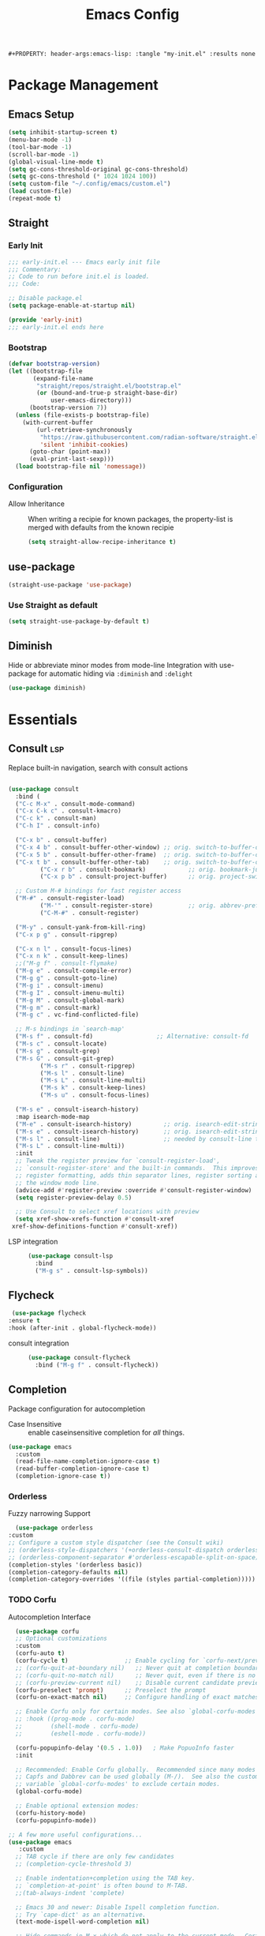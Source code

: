 #+TITLE: Emacs Config
: #+PROPERTY: header-args:emacs-lisp: :tangle "my-init.el" :results none


* Package Management
:PROPERTIES:
:header-args:emacs-lisp: :tangle "init.el" :results none
:END:
** Emacs Setup
 
 #+begin_src emacs-lisp
 (setq inhibit-startup-screen t)
 (menu-bar-mode -1)
 (tool-bar-mode -1)
 (scroll-bar-mode -1)
 (global-visual-line-mode t)
 (setq gc-cons-threshold-original gc-cons-threshold)
 (setq gc-cons-threshold (* 1024 1024 100))
 (setq custom-file "~/.config/emacs/custom.el")
 (load custom-file)
 (repeat-mode t)
 #+end_src
** Straight
*** Early Init
#+begin_src emacs-lisp :tangle early-init.el
  ;;; early-init.el --- Emacs early init file
  ;;; Commentary:
  ;; Code to run before init.el is loaded.
  ;;; Code:

  ;; Disable package.el
  (setq package-enable-at-startup nil)

  (provide 'early-init)
  ;;; early-init.el ends here
#+end_src
*** Bootstrap
#+begin_src emacs-lisp
(defvar bootstrap-version)
(let ((bootstrap-file
       (expand-file-name
        "straight/repos/straight.el/bootstrap.el"
        (or (bound-and-true-p straight-base-dir)
            user-emacs-directory)))
      (bootstrap-version 7))
  (unless (file-exists-p bootstrap-file)
    (with-current-buffer
        (url-retrieve-synchronously
         "https://raw.githubusercontent.com/radian-software/straight.el/develop/install.el"
         'silent 'inhibit-cookies)
      (goto-char (point-max))
      (eval-print-last-sexp)))
  (load bootstrap-file nil 'nomessage))
#+end_src
*** Configuration
- Allow Inheritance ::
  When writing a recipie for known packages, the property-list is merged with defaults from the known recipie
  #+begin_src emacs-lisp
    (setq straight-allow-recipe-inheritance t)
  #+end_src
** use-package
#+begin_src emacs-lisp
  (straight-use-package 'use-package)
#+end_src
*** Use Straight as default
#+begin_src emacs-lisp
  (setq straight-use-package-by-default t)
#+end_src
** Diminish
Hide or abbreviate minor modes from mode-line
Integration with use-package for automatic hiding via =:diminish= and =:delight=
#+begin_src emacs-lisp
  (use-package diminish)
#+end_src
* Essentials
:PROPERTIES:
:header-args:emacs-lisp: :tangle "init.el" :results none
:END:
** Consult :lsp:
Replace built-in navigation, search with consult actions
   #+begin_src emacs-lisp 

   (use-package consult
     :bind (
   	 ("C-c M-x" . consult-mode-command)
   	 ("C-x C-k c" . consult-kmacro)
   	 ("C-c k" . consult-man)
   	 ("C-h I" . consult-info)
   	 
   	 ("C-x b" . consult-buffer)
   	 ("C-x 4 b" . consult-buffer-other-window) ;; orig. switch-to-buffer-other-window
   	 ("C-x 5 b" . consult-buffer-other-frame)  ;; orig. switch-to-buffer-other-frame
   	 ("C-x t b" . consult-buffer-other-tab)    ;; orig. switch-to-buffer-other-tab
            ("C-x r b" . consult-bookmark)            ;; orig. bookmark-jump
            ("C-x p b" . consult-project-buffer)      ;; orig. project-switch-to-buffer

   	 ;; Custom M-# bindings for fast register access
   	 ("M-#" . consult-register-load)
            ("M-'" . consult-register-store)          ;; orig. abbrev-prefix-mark (unrelated)
            ("C-M-#" . consult-register)
    	 
   	 ("M-y" . consult-yank-from-kill-ring)
   	 ("C-x p g" . consult-ripgrep)
   	 
   	 ("C-x n l" . consult-focus-lines)
   	 ("C-x n k" . consult-keep-lines)
   	 ;;("M-g f" . consult-flymake)
   	 ("M-g e" . consult-compile-error)
   	 ("M-g g" . consult-goto-line)
   	 ("M-g i" . consult-imenu)
   	 ("M-g I" . consult-imenu-multi)
   	 ("M-g M" . consult-global-mark)
   	 ("M-g m" . consult-mark)
   	 ("M-g c" . vc-find-conflicted-file)
   	 
   	 ;; M-s bindings in `search-map'
   	 ("M-s f" . consult-fd)                  ;; Alternative: consult-fd
   	 ("M-s c" . consult-locate)
   	 ("M-s g" . consult-grep)
   	 ("M-s G" . consult-git-grep)
            ("M-s r" . consult-ripgrep)
            ("M-s l" . consult-line)
            ("M-s L" . consult-line-multi)
            ("M-s k" . consult-keep-lines)
            ("M-s u" . consult-focus-lines)
    	 
   	 ("M-s e" . consult-isearch-history)
   	 :map isearch-mode-map
   	 ("M-e" . consult-isearch-history)         ;; orig. isearch-edit-string
   	 ("M-s e" . consult-isearch-history)       ;; orig. isearch-edit-string
   	 ("M-s l" . consult-line)                  ;; needed by consult-line to detect isearch
   	 ("M-s L" . consult-line-multi))
     :init
     ;; Tweak the register preview for `consult-register-load',
     ;; `consult-register-store' and the built-in commands.  This improves the
     ;; register formatting, adds thin separator lines, register sorting and hides
     ;; the window mode line.
     (advice-add #'register-preview :override #'consult-register-window)
     (setq register-preview-delay 0.5)

     ;; Use Consult to select xref locations with preview
     (setq xref-show-xrefs-function #'consult-xref
   	xref-show-definitions-function #'consult-xref))
#+end_src

- LSP integration ::
  #+begin_src emacs-lisp
  (use-package consult-lsp
    :bind
    ("M-g s" . consult-lsp-symbols))
  #+end_src
** Flycheck
   #+begin_src emacs-lisp
    (use-package flycheck
   :ensure t
   :hook (after-init . global-flycheck-mode))
   #+end_src
- consult integration ::
  #+begin_src emacs-lisp
  (use-package consult-flycheck
    :bind ("M-g f" . consult-flycheck))  
  #+end_src
** Completion
   Package configuration for autocompletion
   
   - Case Insensitive ::
     enable caseinsensitive completion for /all/ things.
   #+begin_src emacs-lisp
   (use-package emacs
     :custom
     (read-file-name-completion-ignore-case t)
     (read-buffer-completion-ignore-case t)
     (completion-ignore-case t))
   #+end_src
*** Orderless
    Fuzzy narrowing Support
    #+begin_src emacs-lisp
      (use-package orderless
	:custom
	;; Configure a custom style dispatcher (see the Consult wiki)
	;; (orderless-style-dispatchers '(+orderless-consult-dispatch orderless-affix-dispatch))
	;; (orderless-component-separator #'orderless-escapable-split-on-space)
	(completion-styles '(orderless basic))
	(completion-category-defaults nil)
	(completion-category-overrides '((file (styles partial-completion)))))
    #+end_src

*** TODO Corfu
 Autocompletion Interface
 #+begin_src emacs-lisp
     (use-package corfu
     ;; Optional customizations
     :custom
     (corfu-auto t)
     (corfu-cycle t)                ;; Enable cycling for `corfu-next/previous'
     ;; (corfu-quit-at-boundary nil)   ;; Never quit at completion boundary
     ;; (corfu-quit-no-match nil)      ;; Never quit, even if there is no match
     ;; (corfu-preview-current nil)    ;; Disable current candidate preview
     (corfu-preselect 'prompt)      ;; Preselect the prompt
     (corfu-on-exact-match nil)     ;; Configure handling of exact matches

     ;; Enable Corfu only for certain modes. See also `global-corfu-modes'.
     ;; :hook ((prog-mode . corfu-mode)
     ;;        (shell-mode . corfu-mode)
     ;;        (eshell-mode . corfu-mode))

     (corfu-popupinfo-delay '(0.5 . 1.0))	; Make PopuoInfo faster
     :init

     ;; Recommended: Enable Corfu globally.  Recommended since many modes provide
     ;; Capfs and Dabbrev can be used globally (M-/).  See also the customization
     ;; variable `global-corfu-modes' to exclude certain modes.
     (global-corfu-mode)

     ;; Enable optional extension modes:
     (corfu-history-mode)
     (corfu-popupinfo-mode))

   ;; A few more useful configurations...
   (use-package emacs
      :custom
     ;; TAB cycle if there are only few candidates
     ;; (completion-cycle-threshold 3)

     ;; Enable indentation+completion using the TAB key.
     ;; `completion-at-point' is often bound to M-TAB.
     ;;(tab-always-indent 'complete)

     ;; Emacs 30 and newer: Disable Ispell completion function.
     ;; Try `cape-dict' as an alternative.
     (text-mode-ispell-word-completion nil)

     ;; Hide commands in M-x which do not apply to the current mode.  Corfu
     ;; commands are hidden, since they are not used via M-x. This setting is
     ;; useful beyond Corfu.
     (read-extended-command-predicate #'command-completion-default-include-p))
 #+end_src
**** Cape
 #+begin_src emacs-lisp
  (use-package cape
    ;; Bind prefix keymap providing all Cape commands under a mnemonic key.
    ;; Press C-c p ? to for help.
    :bind ("C-c p" . cape-prefix-map) ;; Alternative key: M-<tab>, M-p, M-+
    ;; Alternatively bind Cape commands individually.
    ;; :bind (("C-c p d" . cape-dabbrev)
    ;;        ("C-c p h" . cape-history)
    ;;        ("C-c p f" . cape-file)
    ;;        ...)
    :init
    ;; Add to the global default value of `completion-at-point-functions' which is
    ;; used by `completion-at-point'.  The order of the functions matters, the
    ;; first function returning a result wins.  Note that the list of buffer-local
    ;; completion functions takes precedence over the global list.
    (add-hook 'completion-at-point-functions #'yasnippet-capf)
    (add-hook 'completion-at-point-functions #'cape-dabbrev)
    (add-hook 'completion-at-point-functions #'cape-file)
    (add-hook 'completion-at-point-functions #'cape-elisp-block)
    (add-hook 'completion-at-point-functions  #'cape-elisp-symbol)

    :hook
    (org-mode . (lambda ()
  		 (add-hook 'completion-at-point-functions #'cape-dict)))
    ;; ...
    )
 #+end_src
**** dabbrev
     Disable dabbrev in some buffers
     #+begin_src emacs-lisp
     (use-package dabbrev
  ;; Swap M-/ and C-M-/
  :bind (("M-/" . dabbrev-completion)
         ("C-M-/" . dabbrev-expand))
  :config
  (add-to-list 'dabbrev-ignored-buffer-regexps "\\` ")
  ;; Available since Emacs 29 (Use `dabbrev-ignored-buffer-regexps' on older Emacs)
  (add-to-list 'dabbrev-ignored-buffer-modes 'authinfo-mode)
  (add-to-list 'dabbrev-ignored-buffer-modes 'doc-view-mode)
  (add-to-list 'dabbrev-ignored-buffer-modes 'pdf-view-mode)
  (add-to-list 'dabbrev-ignored-buffer-modes 'tags-table-mode))
     #+end_src
**** COMMENT Overlay
     #+begin_src emacs-lisp

     (use-package corfu-candidate-overlay
       :straight (:type git
    		:repo "https://code.bsdgeek.org/adam/corfu-candidate-overlay"
    		:files (:defaults "*.el"))
       :after corfu
       :config
       ;; enable corfu-candidate-overlay mode globally
       ;; this relies on having corfu-auto set to nil
       (corfu-candidate-overlay-mode +1)
       )

     #+end_src
**** TODO multiple cursor fix
*** Savehist
   Persist shell history across emacs restarts
  #+begin_src emacs-lisp
    (use-package savehist
      :init
      (savehist-mode))

  #+end_src
*** COMMENT Company
    #+begin_src emacs-lisp
    (use-package company
      :config
      ;;(global-company-mode)
      )
    #+end_src
** Documentation
   #+begin_src emacs-lisp
         (use-package dash-docs
   	:custom
   	(dash-docs-browser-func 'eww-browse-url))
   (use-package consult-dash
     :bind (("M-s d" . consult-dash))
     :config
     ;; Use the symbol at point as initial search term
     (consult-customize consult-dash :initial (thing-at-point 'symbol)))
         
   #+end_src
** Minibuffer
*** Vertico
 Vertical Completion Engine
 #+begin_src emacs-lisp 
       (use-package vertico
       :custom
       ;; (vertico-scroll-margin 0) ;; Different scroll margin
       ;; (vertico-count 20) ;; Show more candidates
       (vertico-resize t) ;; Grow and shrink the Vertico minibuffer
       ;; (vertico-cycle t) ;; Enable cycling for `vertico-next/previous'
       :init
       (vertico-mode))
 #+end_src

*** Recursive Minibuffer
   Allow to open nested minibuffers
   #+begin_src emacs-lisp 
     ;; Emacs minibuffer configurations.
     (use-package emacs
       :custom
       ;; Support opening new minibuffers from inside existing minibuffers.
       (enable-recursive-minibuffers t)
       ;; Hide commands in M-x which do not work in the current mode.  Vertico
       ;; commands are hidden in normal buffers. This setting is useful beyond
       ;; Vertico.
       (read-extended-command-predicate #'command-completion-default-include-p)
       ;; Do not allow the cursor in the minibuffer prompt
       (minibuffer-prompt-properties
	'(read-only t cursor-intangible t face minibuffer-prompt)))
   #+end_src
*** Marginalia
    Show Docstrings in minibuffer
 #+begin_src emacs-lisp
   (use-package marginalia
     ;; Bind `marginalia-cycle' locally in the minibuffer.  To make the binding
     ;; available in the *Completions* buffer, add it to the
     ;; `completion-list-mode-map'.
     :bind (:map minibuffer-local-map
            ("M-A" . marginalia-cycle))

     ;; The :init section is always executed.
     :init

     ;; Marginalia must be activated in the :init section of use-package such that
     ;; the mode gets enabled right away. Note that this forces loading the
     ;; package.
     (marginalia-mode))
 #+end_src
** which-key

#+begin_src emacs-lisp
  (use-package which-key
    :diminish
    :custom
    (which-key-idle-secondary-delay 0.3)
   ;(which-key-dont-use-unicode t)
    :config
    (which-key-mode t))

#+end_src

** yasnippet
#+begin_src emacs-lisp
  (use-package yasnippet
    :custom
    (yasnippet-snippets-dir "~/.config/emacs/snippets")
    :config
    (yas-global-mode 1))
  (use-package yasnippet-snippets
    :after yasnippet)
  (use-package yasnippet-capf
  :after cape
  :config
  (add-to-list 'completion-at-point-functions #'yasnippet-capf))
#+end_src

** COMMENT tabspaces
#+begin_src emacs-lisp
(use-package tabspaces
  ;; use this next line only if you also use straight, otherwise ignore it. 
  :straight (:type git :host github :repo "mclear-tools/tabspaces")
  :hook (after-init . tabspaces-mode) ;; use this only if you want the minor-mode loaded at startup. 
  :commands (tabspaces-switch-or-create-workspace
             tabspaces-open-or-create-project-and-workspace)
  :custom
  (tabspaces-use-filtered-buffers-as-default t)
  (tabspaces-default-tab "Default")
  (tabspaces-remove-to-default t)
  ;;(tabspaces-include-buffers '("*scratch*"))
  (tabspaces-initialize-project-with-todo t)
  (tabspaces-todo-file-name "project-todo.org")
  ;; sessions
  (tabspaces-session t)
  (tabspaces-session-auto-restore t))
#+end_src
** TODO Lookup Docs and Definition
** Embark
   #+begin_src emacs-lisp
   (use-package embark
     :ensure t

     :bind
     (("C-." . embark-act)         ;; pick some comfortable binding
      ("C-;" . embark-dwim)        ;; good alternative: M-.
      ("C-h B" . embark-bindings)) ;; alternative for `describe-bindings'

  :init

  ;; Optionally replace the key help with a completing-read interface
  (setq prefix-help-command #'embark-prefix-help-command)

  ;; Show the Embark target at point via Eldoc. You may adjust the
  ;; Eldoc strategy, if you want to see the documentation from
  ;; multiple providers. Beware that using this can be a little
  ;; jarring since the message shown in the minibuffer can be more
  ;; than one line, causing the modeline to move up and down:

  ;; (add-hook 'eldoc-documentation-functions #'embark-eldoc-first-target)
  ;; (setq eldoc-documentation-strategy #'eldoc-documentation-compose-eagerly)

  :config

  ;; Hide the mode line of the Embark live/completions buffers
  (add-to-list 'display-buffer-alist
               '("\\`\\*Embark Collect \\(Live\\|Completions\\)\\*"
                 nil
                 (window-parameters (mode-line-format . none)))))

;; Consult users will also want the embark-consult package.
(use-package embark-consult
  :ensure t ; only need to install it, embark loads it after consult if found
  :hook
  (embark-collect-mode . consult-preview-at-point-mode))
#+end_src
** Magit
   #+begin_src emacs-lisp
   (use-package magit
     :bind
     ("M-g G" . magit-find-file))
   #+end_src
* Editing
:PROPERTIES:
:header-args:emacs-lisp: :tangle "init.el" :results none
:END:
** expand-region
#+begin_src emacs-lisp
  (use-package expand-region
    :bind ("C-=" . er/expand-region))
#+end_src
** embrace
Edit Pattern enclosed text eg =(..)= or ="string"=
#+begin_src emacs-lisp
  (use-package embrace
    :bind
    ("C-c s" . embrace-change)
    ("C-c d" . embrace-delete))
#+end_src
** Smartparens
#+begin_src emacs-lisp
  (use-package smartparens
    :config
    ;; load default config
    (require 'smartparens-config)
    (sp-use-smartparens-bindings)
    (smartparens-global-mode 1))

#+end_src
** Avy
#+begin_src emacs-lisp
(use-package avy
  :ensure t
  :bind 
  ("M-g w" . avy-goto-word-0)
  ("M-g M-g" . avy-goto-line)
  ("C-M-j" . avy-pop-mark)
  ("M-J" . avy-resume)
  ("M-j" . avy-goto-char-timer)
  :custom
  (avy-background t)
  (avy-all-windows nil)			; Only Run in single Window (use C-u)

  :config
  (avy-setup-default))
#+end_src

- Avy isearch integration see [[https://karthinks.com/software/avy-can-do-anything/][Karthinks Blog]] about Avy

#+begin_src emacs-lisp 
(use-package avy
  :config
  (define-key isearch-mode-map (kbd "M-j") 'avy-isearch)
  

      (defun isearch-forward-other-window (prefix)
          "Function to isearch-forward in other-window."
          (interactive "P")
          (unless (one-window-p)
            (save-excursion
              (let ((next (if prefix -1 1)))
                (other-window next)
                (isearch-forward)
                (other-window (- next))))))

      (defun isearch-backward-other-window (prefix)
        "Function to isearch-backward in other-window."
        (interactive "P")
        (unless (one-window-p)
          (save-excursion
            (let ((next (if prefix 1 -1)))
              (other-window next)
              (isearch-backward)
              (other-window (- next))))))

      (define-key global-map (kbd "C-M-s") 'isearch-forward-other-window)
      (define-key global-map (kbd "C-M-r") 'isearch-backward-other-window))

#+end_src
** LSP
#+begin_src emacs-lisp
(use-package lsp-mode
  :custom
  (lsp-completion-provider :none) ;; we use Corfu!
  (lsp-headerline-breadcrumb-enable nil)
  :after lsp-ui
  :custom-face
  (lsp-ui-doc-background ((t (:background "White"))))
  :init
  (defun my/lsp-mode-setup-completion ()
    (setf (alist-get 'styles (alist-get 'lsp-capf completion-category-defaults))
          '(orderless)) ;; Configure orderless
    ;; Optionally configure the cape-capf-buster.
    (setq-local completion-at-point-functions (list (cape-capf-buster #'lsp-completion-at-point))))

  (defun +lsp-lookup-definition-handler ()
    "Find definition of the symbol at point using LSP."
    (interactive)
    (let doc (lsp-request "textDocument/hover" (lsp--text-document-position-params))
    (with-help-window (generate-new-buffer "help") (with-current-buffer standard-output (insert doc )))))

  (define-key lsp-ui-mode-map [remap xref-find-definitions] #'lsp-ui-peek-find-definitions)
  (define-key lsp-ui-mode-map [remap xref-find-references] #'lsp-ui-peek-find-references)
  (defvar-keymap lsp-keymap
    "a" #'lsp-execute-code-action
    "r" #'lsp-rename
    "j" #'lsp-avy-lens)

  :hook
  (lsp-completion-mode . my/lsp-mode-setup-completion)
  :bind-keymap
  ("C-c l" . lsp-keymap))
#+end_src
- lsp-ui ::
  #+begin_src emacs-lisp
  (use-package lsp-ui
    :custom
    (lsp-ui-doc-show-with-mouse nil)
    (lsp-ui-doc-position 'at-point))
  #+end_src
- lsp-treemacs ::
  #+begin_src emacs-lisp
 (use-package lsp-treemacs)
  #+end_src
** TS-movement
#+begin_src emacs-lisp
  (use-package ts-movement
    :straight `(ts-movement :host nil
  			  :repo "https://github.com/haritkapadia/ts-movement")
    :ensure multiple-cursors
    :config
    (defun my/tsm/transpose (fn)
      (if-let*
  	((tsm/overlay (tsm/-find-overlay-at-point (point)))
  	 (node (tsm/-get-node tsm/overlay))
  	 (type (treesit-node-type node)))
  	(progn
  	  (my/tsm/-transpose node fn)
  	  (tsm/-overlay-at-node
  	   (treesit-parent-until
  	    (treesit-node-on (point) (point)) type t)))
        (let ((node (if (use-region-p)
  		      (treesit-node-on (region-beginning) (region-end))
  		    (treesit-node-on (point) (point)))))
  	(my/tsm/-transpose node fn))))

    (defun my/tsm/-transpose (node fn)
      (when-let* ((type (treesit-node-type node))
  	  (node-other (funcall fn node type)))
        (transpose-regions
         (treesit-node-start node) (treesit-node-end node)
         (treesit-node-start node-other) (treesit-node-end node-other))))

    (defun my/tsm/transpose-forward ()
      (interactive)
      (my/tsm/transpose 'treesit-node-next-sibling))
    (defun my/tsm/transpose-backward ()
      (interactive)
      (my/tsm/transpose 'treesit-node-prev-sibling))

    (defvar-keymap  tsm-repeat-map
      :repeat (:enter () :exit (tsm/node-mark tsm/mc/mark-all-overlays))
      "C-n" #'my/tsm/transpose-forward
      "C-p" #'my/tsm/transpose-backward
      "d" #'tsm/delete-overlay-at-point
      "D" #'tsm/clear-overlays-of-type
      "C-b" #'tsm/backward-overlay
      "C-f" #'tsm/forward-overlay
      "b" #'tsm/node-prev
      "f" #'tsm/node-next
      "p" #'tsm/node-parent
      "n" #'tsm/node-child
      "N" #'tsm/node-children
      "s" #'tsm/node-children-of-type
      "a" #'tsm/node-start
      "e" #'tsm/node-end
      "m" #'tsm/node-mark
      "c" #'tsm/mc/mark-all-overlays)
    (global-set-key (kbd "C-c m") tsm-repeat-map)
    (global-set-key (kbd "C-c m C") 'tsm/clear-overlays)
    (push 'tsm/mc/mark-all-overlays mc--default-cmds-to-run-once)
    :hook
    (bash-ts-mode . ts-movement-mode)
    (c++-ts-mode . ts-movement-mode)
    (c-ts-mode . ts-movement-mode)
    (cmake-ts-mode . ts-movement-mode)
    (csharp-ts-mode . ts-movement-mode)
    (css-ts-mode . ts-movement-mode)
    (dockerfile-ts-mode . ts-movement-mode)
    (go-mod-ts-mode . ts-movement-mode)
    (go-ts-mode . ts-movement-mode)
    (java-ts-mode . ts-movement-mode)
    (js-ts-mode . ts-movement-mode)
    (json-ts-mode . ts-movement-mode)
    (python-ts-mode . ts-movement-mode)
    (ruby-ts-mode . ts-movement-mode)
    (rust-ts-mode . ts-movement-mode)
    (toml-ts-mode . ts-movement-mode)
    (tsx-ts-mode . ts-movement-mode)
    (typescript-ts-mode . ts-movement-mode)
    (yaml-ts-mode . ts-movement-mode))
#+end_src
** multiple-cursors
#+begin_src emacs-lisp
  (use-package multiple-cursors
    :config
    (defvar-keymap mc-repeat-map
      :repeat t
      "n" #'mc/mark-next-like-this
      "p" #'mc/mark-previous-like-this
      "N" #'mc/skip-to-next-like-this
      "P" #'mc/skip-to-previous-like-this)
    (global-set-key (kbd"C-S-c") mc-repeat-map)
    (define-key mc/keymap (kbd "<return>") nil)
    (global-set-key (kbd "C-S-c C-S-c" ) 'mc/edit-lines)
    (global-set-key (kbd "C-S-c a") 'mc/mark-all-symbols-like-this)
    (global-set-key (kbd "C-S-c d" ) 'mc/mark-all-like-this-dwim)
    (global-set-key (kbd "C-S-c e" ) 'mc/mark-more-like-this-extended))

#+end_src
** Treesitter-auto
 #+begin_src emacs-lisp
 (use-package treesit-auto
   :config
   (global-treesit-auto-mode))
 #+end_src
* Extra 
:PROPERTIES:
:header-args:emacs-lisp: :tangle "init.el" :results none
:END:
** PDF tools
#+begin_src emacs-lisp
  (use-package pdf-tools
  :magic ("%PDF" . pdf-view-mode)
  :config
  (pdf-tools-install :no-query))
#+end_src
** Emacs Everywhere
   #+begin_src emacs-lisp
   (use-package emacs-everywhere
     :defer t
     :custom
     (emacs-everywhere-app-info-function #'emacs-everywhere--app-info-linux-sway))
   #+end_src
* Pretty
:PROPERTIES:
:header-args:emacs-lisp: :tangle "init.el" :results none
:END:
** Fonts
#+begin_src emacs-lisp
(setq my/font-family-variable "Fira Sans-17"
      my/font-family-fixed "Fira Code-17")
(set-face-font 'default my/font-family-fixed)
(set-face-font 'variable-pitch my/font-family-variable)
(add-to-list 'default-frame-alist (cons 'font my/font-family-fixed))
;; (add-to-list 'default-frame-alist (cons 'font (concat my/font-family-fixed "-17")))
#+end_src
** Theme
   #+begin_src emacs-lisp
   (use-package color-theme-sanityinc-tomorrow
     :ensure t
     :config
     (load-theme 'sanityinc-tomorrow-day))
   #+end_src
** Icons
   #+begin_src emacs-lisp
     (use-package all-the-icons)
     (use-package all-the-icons-dired
       :hook (dired-mode . all-the-icons-dired-mode))
   #+end_src
** Ligatures
   Use ligature package with stolen doom-emacs ligature code
   #+begin_src emacs-lisp
   (defvar +ligatures-extra-symbols
     '(;; org
   ;;     :name          "»"
   ;;     :src_block     "»"
   ;;     :src_block_end "«"
   ;;     :quote         "“"
   ;;     :quote_end     "”"
       
       ;; Functional
       :lambda        "λ"
       :def           "ƒ"
       :composition   "○"
       :map           "↦"
       
       ;; Types
       :null          "∅"
       :true          "⊤"
       :false         "⊥"
       :int           "ℤ"
       :float         "ℝ"
       :str           "𝕊"
       :bool          "𝔹"
       :list          "𝕃"
       
       ;; Flow
       :not           "¬"
       :in            "∈"
       :not-in        "∉"
       :and           "∧"
       :or            "∨"
       :for           "∀"
       :some          "∃"
       :return        "⟼"
       :yield         "⟻"
          
       ;; Other
       :sqrt          "√"
       :infinity      "∞"
       :uint          "ℕ"
       :union         "⋃"
       :intersect     "∩"
       :diff          "∖"
       :tuple         "⨂"
       :pipe          "" ;; FIXME: find a non-private char
       :dot           "•")
     "Maps identifiers to symbols, recognized by `set-ligatures'.

   This should not contain any symbols from the Unicode Private Area! There is no
   universal way of getting the correct symbol as that area varies from font to
   font.")
   #+end_src
- Fancy Vars :: 
#+begin_src emacs-lisp
(defvar my/fancy-vars
  (mapcar (lambda (character)
	    (cons (string ?d character)
		  (list ?Δ '(Br . cl) character)))
	  (string-to-list "xyzwts")))

#+end_src
- Doom Ligatures ::
  #+begin_src emacs-lisp
      ;;; ui/ligatures/autoload/ligatures.el -*- lexical-binding: t; -*-

  ;;;###autodef
  (defun set-ligatures! (modes &rest plist)
    "Associates string patterns with icons in certain major-modes.

    MODES is a major mode symbol or a list of them.
    PLIST is a property list whose keys must match keys in
  `+ligatures-extra-symbols', and whose values are strings representing the text
  to be replaced with that symbol.

  If the car of PLIST is nil, then unset any
  pretty symbols and ligatures previously defined for MODES.

  For example, the rule for emacs-lisp-mode is very simple:

    (after! elisp-mode
      (set-ligatures! \\='emacs-lisp-mode
        :lambda \"lambda\"))

  This will replace any instances of \"lambda\" in emacs-lisp-mode with the symbol
  associated with :lambda in `+ligatures-extra-symbols'.

  Pretty symbols can be unset by passing `nil':

    (after! rustic
      (set-ligatures! \\='rustic-mode nil))

  Note that this will keep all ligatures in `+ligatures-prog-mode-list' active, as
  `emacs-lisp-mode' is derived from `prog-mode'."
    (declare (indent defun))
    (if (null (car-safe plist))
        (dolist (mode (ensure-list modes))
          (setf (alist-get mode +ligatures-extra-alist nil t) nil))
      (let ((results))
        (while plist
          (let ((key (pop plist)))
            (when-let (char (plist-get +ligatures-extra-symbols key))
              (push (cons (pop plist) char) results))))
        (dolist (mode (ensure-list modes))
          (setf (alist-get mode +ligatures-extra-alist)
                (if-let* ((old-results (alist-get mode +ligatures-extra-alist)))
                    (dolist (cell results old-results)
                      (setf (alist-get (car cell) old-results) (cdr cell)))
                  results))))))

  ;;;###autodef
  (defun set-font-ligatures! (modes &rest ligatures)
    "Associates string patterns with ligatures in certain major-modes.

    MODES is a major mode symbol or a list of them.
    LIGATURES is a list of ligatures that should be handled by the font,
      like \"==\" or \"-->\". LIGATURES is a list of strings.

  For example, the rule for emacs-lisp-mode is very simple:

    (set-font-ligatures! \\='emacs-lisp-mode \"->\")

  This will ligate \"->\" into the arrow of choice according to your font.

  All font ligatures for emacs-lisp-mode can be unset with:

    (set-font-ligatures! \\='emacs-lisp-mode nil)

  However, ligatures for any parent modes (like `prog-mode') will still be in
  effect, as `emacs-lisp-mode' is derived from `prog-mode'."
    (declare (indent defun))
    (after! ligature
  	  (if (or (null ligatures) (equal ligatures '(nil)))
                (dolist (table ligature-composition-table)
  		(let ((modes (ensure-list modes))
                        (tmodes (car table)))
  		  (cond ((and (listp tmodes) (cl-intersection modes tmodes))
  			 (let ((tmodes (cl-nset-difference tmodes modes)))
  			   (setq ligature-composition-table
  				 (if tmodes
  				     (cons tmodes (cdr table))
  				   (delete table ligature-composition-table)))))
  			((memq tmodes modes)
  			 (setq ligature-composition-table (delete table ligature-composition-table))))))
  	    (ligature-set-ligatures modes ligatures))))

  (defvar +ligatures-extra-alist '((t))
    "A map of major modes to symbol lists (for `prettify-symbols-alist').

  To configure this variable, use `set-ligatures!'.")

  (defvar +ligatures-extras-in-modes t
    "List of major modes where extra ligatures should be enabled.

  Extra ligatures are mode-specific substituions, defined in
  `+ligatures-extra-symbols' and assigned with `set-ligatures!'. This variable
  controls where these are enabled.

    If t, enable it everywhere (except `fundamental-mode').
    If the first element is not, enable it in any mode besides what is listed.
    If nil, don't enable these extra ligatures anywhere (though it's more
  efficient to remove the `+extra' flag from the :ui ligatures module instead).")

  (defun +ligatures--enable-p (modes)
    "Return t if ligatures should be enabled in this buffer depending on MODES."
    (unless (eq major-mode 'fundamental-mode)
      (or (eq modes t)
          (if (eq (car modes) 'not)
              (not (apply #'derived-mode-p (cdr modes)))
            (apply #'derived-mode-p modes)))))

  (defun +ligatures-init-extra-symbols-h ()
    "Set up `prettify-symbols-mode' for the current buffer.

  Overwrites `prettify-symbols-alist' and activates `prettify-symbols-mode' if
  (and only if) there is an associated entry for the current major mode (or a
  parent mode) in `+ligatures-extra-alist' AND the current mode (or a parent mode)
  isn't disabled in `+ligatures-extras-in-modes'."

    (when-let*
        (((+ligatures--enable-p +ligatures-extras-in-modes))
         (symbols
          (if-let* ((symbols (assq major-mode +ligatures-extra-alist)))
              (cdr symbols)
            (cl-loop for (mode . symbols) in +ligatures-extra-alist
                     if (derived-mode-p mode)
                     return symbols))))
      (setq prettify-symbols-alist
            (append symbols
                    ;; Don't overwrite global defaults
  		  my/fancy-vars
                    (default-value 'prettify-symbols-alist)))
      (when (bound-and-true-p prettify-symbols-mode)
        (prettify-symbols-mode -1))
      (prettify-symbols-mode +1)))
  #+end_src
- Font Ligatures ::
   #+begin_src emacs-lisp
   (use-package ligature
     :config

     ;; Enable the "www" ligature in every possible major mode
     (ligature-set-ligatures 't '("www"))
     ;; Enable traditional ligature support in eww-mode, if the
     ;; `variable-pitch' face supports it
     (ligature-set-ligatures 'eww-mode '("ff" "fi" "ffi"))
     ;; Enable all Cascadia and Fira Code ligatures in programming modes
     (ligature-set-ligatures 'prog-mode
                           '(;; == === ==== => =| =>>=>=|=>==>> ==< =/=//=// =~
                             ;; =:= =!=
                             ("=" (rx (+ (or ">" "<" "|" "/" "~" ":" "!" "="))))
                             ;; ;; ;;;
                             (";" (rx (+ ";")))
                             ;; && &&&
                             ("&" (rx (+ "&")))
                             ;; !! !!! !. !: !!. != !== !~
                             ("!" (rx (+ (or "=" "!" "\." ":" "~"))))
                             ;; ?? ??? ?:  ?=  ?.
                             ("?" (rx (or ":" "=" "\." (+ "?"))))
                             ;; %% %%%
                             ("%" (rx (+ "%")))
                             ;; |> ||> |||> ||||> |] |} || ||| |-> ||-||
                             ;; |->>-||-<<-| |- |== ||=||
                             ;; |==>>==<<==<=>==//==/=!==:===>
                             ("|" (rx (+ (or ">" "<" "|" "/" ":" "!" "}" "\]"
                                             "-" "=" ))))
                             ;; \\ \\\ \/
                             ("\\" (rx (or "/" (+ "\\"))))
                             ;; ++ +++ ++++ +>
                             ("+" (rx (or ">" (+ "+"))))
                             ;; :: ::: :::: :> :< := :// ::=
                             (":" (rx (or ">" "<" "=" "//" ":=" (+ ":"))))
                             ;; // /// //// /\ /* /> /===:===!=//===>>==>==/
                             ("/" (rx (+ (or ">"  "<" "|" "/" "\\" "\*" ":" "!"
                                             "="))))
                             ;; .. ... .... .= .- .? ..= ..<
                             ("\." (rx (or "=" "-" "\?" "\.=" "\.<" (+ "\."))))
                             ;; -- --- ---- -~ -> ->> -| -|->-->>->--<<-|
                             ("-" (rx (+ (or ">" "<" "|" "~" "-"))))
                             ;; *> */ *)  ** *** ****
                             ("*" (rx (or ">" "/" ")" (+ "*"))))
                             ;; www wwww
                             ("w" (rx (+ "w")))
                             ;; <> <!-- <|> <: <~ <~> <~~ <+ <* <$ </  <+> <*>
                             ;; <$> </> <|  <||  <||| <|||| <- <-| <-<<-|-> <->>
                             ;; <<-> <= <=> <<==<<==>=|=>==/==//=!==:=>
                             ;; << <<< <<<<
                             ("<" (rx (+ (or "\+" "\*" "\$" "<" ">" ":" "~"  "!"
                                             "-"  "/" "|" "="))))
                             ;; >: >- >>- >--|-> >>-|-> >= >== >>== >=|=:=>>
                             ;; >> >>> >>>>
                             (">" (rx (+ (or ">" "<" "|" "/" ":" "=" "-"))))
                             ;; #: #= #! #( #? #[ #{ #_ #_( ## ### #####
                             ("#" (rx (or ":" "=" "!" "(" "\?" "\[" "{" "_(" "_"
                                          (+ "#"))))
                             ;; ~~ ~~~ ~=  ~-  ~@ ~> ~~>
                             ("~" (rx (or ">" "=" "-" "@" "~>" (+ "~"))))
                             ;; __ ___ ____ _|_ __|____|_
                             ("_" (rx (+ (or "_" "|"))))
                             ;; Fira code: 0xFF 0x12
                             ("0" (rx (and "x" (+ (in "A-F" "a-f" "0-9")))))
                             ;; Fira code:
                             "Fl"  "Tl"  "fi"  "fj"  "fl"  "ft"
                             ;; The few not covered by the regexps.
                             "{|"  "[|"  "]#"  "(*"  "}#"  "$>"  "^="))
     ;; Enables ligature checks globally in all buffers. You ;; can also do it
     ;; per mode with `ligature-mode'.

     
     (setq prettify-symbols-unprettify-at-point 'right-edge) ;; open ligatures when on them
          
     :hook
     (after-change-major-mode . +ligatures-init-extra-symbols-h)
     (after-init . global-ligature-mode))
   #+end_src
** Scrolling
   #+begin_src emacs-lisp
(pixel-scroll-precision-mode t)   
   #+end_src
** Zen
   #+begin_src emacs-lisp
   ;; (use-package writeroom-mode
   ;;   :custom
   ;;   (writeroom-width 80)
   ;;     (writeroom-major-modes '(text-mode org-mode))
   ;;     :config
   ;;     (global-writeroom-mode))
   (use-package olivetti
     :ensure t
     :hook
     (org-mode . olivetti-mode)
     (olivetti-mode . (lambda () (text-scale-set 1.8)))
     :custom
     (olivetti-body-width 80)
     :config
     (keymap-unset olivetti-mode-map "C-c \\")
     (keymap-unset olivetti-mode-map "C-c |" )
     (keymap-unset olivetti-mode-map "C-c {" )
     (keymap-unset olivetti-mode-map "C-c }" ))
   #+end_src

* org mode
:PROPERTIES:
:header-args:emacs-lisp: :tangle "init.el" :results none
:END:

Use karthink's Org patch for now for better Latex integration

#+begin_src emacs-lisp
(use-package org
  :ensure t
  :straight `(org
	      :fork (:host nil
			   :repo "https://git.tecosaur.net/tec/org-mode.git"
			   :branch "dev"
			   :remote "tecosaur")
              :files (:defaults "etc")
              :build t
              :pre-build
              (with-temp-file "org-version.el"
		(require 'lisp-mnt)
		(let ((version
                       (with-temp-buffer
			 (insert-file-contents "lisp/org.el")
			 (lm-header "version")))
                      (git-version
                       (string-trim
			(with-temp-buffer
			  (call-process "git" nil t nil "rev-parse" "--short" "HEAD")
			  (buffer-string)))))
		  (insert
		   (format "(defun org-release () \"The release version of Org.\" %S)\n" version)
		   (format "(defun org-git-version () \"The truncate git commit hash of Org mode.\" %S)\n" git-version)
		   "(provide 'org-version)\n")))
              :pin nil)
  
  :hook (org-mode . org-latex-preview-auto-mode)
  :bind
  ("C-c n C" . org-capture)
  :config
  (keymap-unset org-mode-map "C-j")
  (defun org-directory-file (path)
    (concat org-directory "/" path))
  :custom
  (org-startup-with-latex-preview t)
  (org-startup-folded 'content)
  (org-default-notes-file (concat org-directory "/notes.org"))
  (org-capture-templates
   '(("t" "Todo" entry (file+headline "~/org/todos.org" "Todos")
      "* TODO %?\n  %i\n  %a")
     ("T" "Task" entry (file+headline "~/org/todos.org" "Tasks")
      "* TODO %?\nDEADLINE: %^{deadline}t\n  %i\n")
     ;; TODO DOOM LIKE    ("j" "Journal" entry (file (org-directory-file "journal.org")) "* %^{Title} %T\n%?")
     ("p" "Project Idea" entry (file "~/org/ideas.org") "*  %^{Title} %t\n%?")
     ("a" "Question" entry (file "~/org/questions.org") "* TODO %^{Question} %T\n%?")
     
     )))
#+end_src
- item-to-heading ::
  #+begin_src emacs-lisp
  (use-package emacs
    :after org
    :config
    (defun my/promote-item-at-point--render ()
      "Render org-item as Headline"
      (when-let* ((item (org-element-at-point))
  		(level (or (org-element-property :level (org-element-lineage item 'headline)) 1))
  		(title (org-element-property :tag item))
  		(content-begin (org-element-contents-begin item))
  		(content-end (org-element-contents-end item)))
        (concat (s-repeat level "*") " " title "\n" (buffer-substring content-begin content-end))))
    (defun my/promote-list ()
      (interactive )
      (let* ((list-struct (org-list-struct))
  	   (list-begin (car (car list-struct)))
  	   (list-end (car (last (car (last list-struct)))))
  	   (res ""))
        
        (mapc (lambda (e) (when (= 0 (nth 1 e))
  			  (goto-char (1+(car e)))
  			  (setq res (concat res (my/promote-item-at-point--render))))) list-struct)
        (delete-region list-begin list-end)
        (goto-char list-begin)
        (insert res))))
  #+end_src
** org roam
  #+begin_src emacs-lisp
  (use-package org-contrib)
  (use-package org-eldoc)
  ;; (use-package org-roam-he
  ;;   :straight
  ;;   (:host github :repo "TheRobotFox/org-roam-hyperedge" :branch "main" :files ("*.el"))
  ;;   ;;:load-path "straight/repos/org-roam-he/"
  ;;   )
  (use-package org-roam
    :custom
    (org-roam-directory (file-truename "~/org/roam/"))
    
    :config
    (defvar-keymap org-node-map
      "f" #'org-roam-node-find
      "F" #'org-roam-he-find-oriented
      
      "i" #'org-roam-node-insert
      "I" #'org-roam-he-insert

      "r" #'org-roam-buffer-toggle
      "u" #'org-roam-ui-openx

      ;;"C" #'org-roam-capture ;; redundent?
      "C" #'org-id-get-create
      "c" #'org-capture
      "e" #'org-roam-extract-subtree
      
      ;; Dailies
      "C-c n j" #'org-roam-dailies-capture-today
      "C-c n I" #'org-id-get-create)
    :bind-keymap ("C-c n" . org-node-map)
    :config
    (setq org-roam-v2-ack t)
    (org-roam-db-autosync-mode)
    (add-hook 'org-roam-buffer-postrender-functions
  	    (lambda () (org-latex-preview--preview-region
  			org-latex-preview-process-default (point-min) (point-max)))) ; latex preview
    ;; If using org-roam-protocol
    (require 'org-roam-protocol)
    (require 'org-roam-export))
    	 #+end_src
- Node-Hierachie-View ::
   #+begin_src emacs-lisp
   (use-package emacs
     :after org-roam
      :config
      ;; Stolen code from doom emacs
      (cl-defmethod org-roam-node-doom-filetitle ((node org-roam-node))
        "Return the value of \"#+title:\" (if any) from file that NODE resides in.
      If there's no file-level title in the file, return empty string."
        (or (if (= (org-roam-node-level node) 0)
                (org-roam-node-title node)
              (org-roam-node-file-title node))
            ""))
      (cl-defmethod org-roam-node-doom-hierarchy ((node org-roam-node))
        "Return hierarchy for NODE, constructed of its file title, OLP and direct title.
        If some elements are missing, they will be stripped out."
        (let ((title     (org-roam-node-title node))
              (olp       (org-roam-node-olp   node))
              (level     (org-roam-node-level node))
              (filetitle (org-roam-node-doom-filetitle node))
              (separator (propertize org-eldoc-breadcrumb-separator 'face 'shadow)))
          (cl-case level
            ;; node is a top-level file
            (0 filetitle)
            ;; node is a level 1 heading
            (1 (concat (propertize filetitle 'face '(shadow italic))
                       separator title))
            ;; node is a heading with an arbitrary outline path
            (t (concat (propertize filetitle 'face '(shadow italic))
                       separator (propertize (string-join olp separator) 'face '(shadow italic))
                       separator title)))))
      ;; If you're using a vertical completion framework, you might want a more informative completion interface
      (setq org-roam-node-display-template (concat "${doom-hierarchy:*} " (propertize "${tags:15}" 'face 'org-tag))))
   #+end_src
- UI ::
  #+begin_src emacs-lisp
    (use-package org-roam-ui
      :straight
        (:host github :repo "org-roam/org-roam-ui" :branch "main" :files ("*.el" "out"))
        :after org-roam
    ;;         normally we'd recommend hooking orui after org-roam, but since org-roam does not have
        ;;         a hookable mode anymore, you're advised to pick something yourself
    ;;         if you don't care about startup time, use
    ;;  :hook (after-init . org-roam-ui-mode)
        :config
        (setq org-roam-ui-sync-theme t
              org-roam-ui-follow t
              org-roam-ui-update-on-save t
              org-roam-ui-open-on-start t))
      #+end_src
** Org-mode
    - install org-modern
    #+begin_src emacs-lisp
    (use-package org-modern

      :after org
      :custom
      (org-modern-hide-stars nil)		; adds extra indentation
      (org-modern-table t)
    ;;  (org-modern-list 
    ;;   '(;; (?- . "-")
    ;;     (?* . "•")
    ;;     (?+ . "‣")))
      :hook
      (org-mode . org-modern-mode)
      (org-agenda-finalize . org-modern-agenda)
      :config
      (set-face-attribute 'org-modern-block-name nil :slant 'italic))

    ;; (use-package org-modern-indent
    ;;   :straight (org-modern-indent :type git :host github :repo "jdtsmith/org-modern-indent")
    ;;   :config ; add late to hook
    ;; (set-face-attribute 'fixed-pitch nil :family "Hack" :height 1.0) ; or whatever font family
    ;;   (add-hook 'org-mode-hook #'org-modern-indent-mode 90))

    (use-package emacs
      :after org
      :hook (org-mode . variable-pitch-mode)
      :custom
      (org-highlight-latex-and-related '(latex script entities))

      ;; Better Headings
      (org-adapt-indentation t)
      (org-hide-leading-stars t)
      ;; (org-startup-indented t)

      (org-eldoc-breadcrumb-separator "→")

      ;; Tags
      (org-align-tags nil)
      (org-tags-column 0)

      (org-special-ctrl-a/e t)
      (org-insert-heading-respect-content t)

      (org-hide-emphasis-markers t)
      (org-ellipsis "…")
      
      ;; agenda
      (org-agenda-tags-column 0)
      
      
      ;; Display latex unicode symbols
      (org-pretty-entities t)
      (org-pretty-entities-include-sub-superscripts nil)
      
      ;; prettify src blocks
      (org-src-fontify-natively t)
      (org-src-tab-acts-natively t)
      (org-edit-src-content-indentation 0)

      :config
      ;; fixed pitch fonts
      
      (set-face-attribute 'org-table nil :inherit 'fixed-pitch)
      (set-face-attribute 'org-block nil            :foreground nil :inherit
    		      'fixed-pitch :height 0.85)
      (set-face-attribute 'org-block-begin-line nil :inherit 'fixed-pitch)
      (set-face-attribute 'org-code nil             :inherit '(shadow fixed-pitch) :height 0.85)
      ;;  (set-face-attribute 'org-indent nil           :inherit '(org-hide fixed-pitch) :height 0.85)
      (set-face-attribute 'org-verbatim nil         :inherit '(shadow fixed-pitch) :height 0.85)
      (set-face-attribute 'org-special-keyword nil  :inherit '(font-lock-comment-face
    							   fixed-pitch))
      (set-face-attribute 'org-meta-line nil        :inherit '(font-lock-comment-face fixed-pitch))
      (set-face-attribute 'org-checkbox nil         :inherit 'fixed-pitch)

      ;; Headers
      (dolist (face '((org-level-1 . 1.35)
    		  (org-level-2 . 1.3)
    		  (org-level-3 . 1.2)
    		  (org-level-4 . 1.1)
    		  (org-level-5 . 1.1)
    		  (org-level-6 . 1.1)
    		  (org-level-7 . 1.1)
    		  (org-level-8 . 1.1)))
        (set-face-attribute (car face) nil :font my/font-family-variable :weight 'bold :height (cdr face)))
      
      ;; Make the document title a bit bigger
      (set-face-attribute 'org-drawer nil :height 0.7)
      (set-face-attribute 'org-document-title nil :font my/font-family-variable :weight
    		      'bold :height 1.7)
      
      ;; Doom-Emacs-insert
      (defun +org--insert-item (direction)
        (let ((context (org-element-lineage
                        (org-element-context)
                        '(table table-row headline inlinetask item plain-list)
                        t)))
          (pcase (org-element-type context)
    	;; Add a new list item (carrying over checkboxes if necessary)
    	((or `item `plain-list)
    	 (let ((orig-point (point)))
               ;; Position determines where org-insert-todo-heading and `org-insert-item'
               ;; insert the new list item.
               (if (eq direction 'above)
                   (org-beginning-of-item)
                 (end-of-line))
               (let* ((ctx-item? (eq 'item (org-element-type context)))
                      (ctx-cb (org-element-property :contents-begin context))
                      ;; Hack to handle edge case where the point is at the
                      ;; beginning of the first item
                      (beginning-of-list? (and (not ctx-item?)
                                               (= ctx-cb orig-point)))
                      (item-context (if beginning-of-list?
                                        (org-element-context)
                                      context))
                      ;; Horrible hack to handle edge case where the
                      ;; line of the bullet is empty
                      (ictx-cb (org-element-property :contents-begin item-context))
                      (empty? (and (eq direction 'below)
                                   ;; in case contents-begin is nil, or contents-begin
                                   ;; equals the position end of the line, the item is
                                   ;; empty
                                   (or (not ictx-cb)
                                       (= ictx-cb
                                          (1+ (point))))))
                      (pre-insert-point (point)))
                 ;; Insert dummy content, so that `org-insert-item'
                 ;; inserts content below this item
                 (when empty?
                   (insert " "))
                 (org-insert-item (org-element-property :checkbox context))
                 ;; Remove dummy content
                 (when empty?
                   (delete-region pre-insert-point (1+ pre-insert-point))))))
    	;; Add a new table row
    	((or `table `table-row)
    	 (pcase direction
               ('below (org-table-next-row t))
               ('above (org-table-insert-row)
                       )))
    	
    	;; Otherwise, add a new heading, carrying over any todo state, if
    	;; necessary.
    	(_
    	 (let ((level (or (org-current-level) 1)))
               ;; I intentionally avoid `org-insert-heading' and the like because they
               ;; impose unpredictable whitespace rules depending on the cursor
               ;; position. It's simpler to express this command's responsibility at a
               ;; lower level than work around all the quirks in org's API.
               (pcase direction
                 (`below
                  (let (org-insert-heading-respect-content)
    		(goto-char (line-end-position))
    		(org-end-of-subtree)
    		(insert "\n" (make-string level ?*) " ")))
                 (`above
                  (org-back-to-heading)
                  (insert (make-string level ?*) " ")
                  (save-excursion (insert "\n"))))
               (run-hooks 'org-insert-heading-hook)
               (when-let* ((todo-keyword (org-element-property :todo-keyword context))
                           (todo-type    (org-element-property :todo-type context)))
                 (org-todo
                  (cond ((eq todo-type 'done)
                         ;; Doesn't make sense to create more "DONE" headings
                         )
                        (todo-keyword)
                        ('todo)))))))

          (when (org-invisible-p)
    	(org-show-hidden-entry))
          ))
      (defun +org/insert-item-below (count)
        "Inserts a new heading, table cell or item below the current one."
        (interactive "p")
        (dotimes (_ count) (+org--insert-item 'below)))

      (defun +org/insert-item-above (count)
        "Inserts a new heading, table cell or item above the current one."
        (interactive "p")
        (dotimes (_ count) (+org--insert-item 'above)))
      
      (define-key org-mode-map (kbd "C-<return>") #'+org/insert-item-below)
      (define-key org-mode-map (kbd "C-S-<return>") #'+org/insert-item-above))
#+end_src

*** COMMENT mathpix
    #+begin_src emacs-lisp
    (use-package mathpix.el
  :straight (:host github :repo "jethrokuan/mathpix.el")
  :custom ((mathpix-app-id "app-id")
           (mathpix-app-key "app-key"))
  :bind
  ("C-x m" . mathpix-screenshot))
    #+end_src
*** COMMENT deft
    #+begin_src emacs-lisp
    (use-package deft
  :after org
  :bind
  ("C-c n d" . deft)
  :custom
  (deft-recursive t)
  (deft-use-filter-string-for-filename t)
  (deft-default-extension "org")
  (deft-directory org-roam-directory))

    #+end_src
** Theme
- install org-modern
#+begin_src emacs-lisp
(use-package org-modern

  :after org
  :custom
  (org-modern-hide-stars nil)		; adds extra indentation
  (org-modern-table t)
;;  (org-modern-list 
;;   '(;; (?- . "-")
;;     (?* . "•")
;;     (?+ . "‣")))
  :hook
  (org-mode . org-modern-mode)
  (org-agenda-finalize . org-modern-agenda))

;; (use-package org-modern-indent
;;   :straight (org-modern-indent :type git :host github :repo "jdtsmith/org-modern-indent")
;;   :config ; add late to hook
;; (set-face-attribute 'fixed-pitch nil :family "Hack" :height 1.0) ; or whatever font family
;;   (add-hook 'org-mode-hook #'org-modern-indent-mode 90))

(use-package emacs
  :after org
  :hook (org-mode . variable-pitch-mode)
  :custom
  (org-highlight-latex-and-related '(latex script entities))

  ;; Better Headings
  (org-adapt-indentation t)
  (org-hide-leading-stars t)
  ;; (org-startup-indented t)

  (org-eldoc-breadcrumb-separator "→")

  ;; Tags
  (org-align-tags nil)
  (org-tags-column 0)

  (org-special-ctrl-a/e t)
  (org-insert-heading-respect-content t)

  (org-hide-emphasis-markers t)
  (org-ellipsis "…")
  
  ;; agenda
  (org-agenda-tags-column 0)
  
  
  ;; Display latex unicode symbols
  (org-pretty-entities t)
  (org-pretty-entities-include-sub-superscripts nil)
  
  ;; prettify src blocks
  (org-src-fontify-natively t)
  (org-src-tab-acts-natively t)
  (org-edit-src-content-indentation 0)

  :config
  ;; fixed pitch fonts
  
  (set-face-attribute 'org-table nil :inherit 'fixed-pitch)
  (set-face-attribute 'org-block nil            :foreground nil :inherit
		      'fixed-pitch :height 0.85)
  (set-face-attribute 'org-code nil             :inherit '(shadow fixed-pitch) :height 0.85)
  ;;  (set-face-attribute 'org-indent nil           :inherit '(org-hide fixed-pitch) :height 0.85)
  (set-face-attribute 'org-verbatim nil         :inherit '(shadow fixed-pitch) :height 0.85)
  (set-face-attribute 'org-special-keyword nil  :inherit '(font-lock-comment-face
							   fixed-pitch))
  (set-face-attribute 'org-meta-line nil        :inherit '(font-lock-comment-face fixed-pitch))
  (set-face-attribute 'org-checkbox nil         :inherit 'fixed-pitch)

  ;; Headers
  (dolist (face '((org-level-1 . 1.35)
		  (org-level-2 . 1.3)
		  (org-level-3 . 1.2)
		  (org-level-4 . 1.1)
		  (org-level-5 . 1.1)
		  (org-level-6 . 1.1)
		  (org-level-7 . 1.1)
		  (org-level-8 . 1.1)))
    (set-face-attribute (car face) nil :font my/font-family-variable :weight 'bold :height (cdr face)))
  
  ;; Make the document title a bit bigger
  (set-face-attribute 'org-drawer nil :height 0.7)
  (set-face-attribute 'org-document-title nil :font my/font-family-variable :weight
		      'bold :height 1.7)
  
  ;; Doom-Emacs-insert
  (defun +org--insert-item (direction)
    (let ((context (org-element-lineage
                    (org-element-context)
                    '(table table-row headline inlinetask item plain-list)
                    t)))
      (pcase (org-element-type context)
	;; Add a new list item (carrying over checkboxes if necessary)
	((or `item `plain-list)
	 (let ((orig-point (point)))
           ;; Position determines where org-insert-todo-heading and `org-insert-item'
           ;; insert the new list item.
           (if (eq direction 'above)
               (org-beginning-of-item)
             (end-of-line))
           (let* ((ctx-item? (eq 'item (org-element-type context)))
                  (ctx-cb (org-element-property :contents-begin context))
                  ;; Hack to handle edge case where the point is at the
                  ;; beginning of the first item
                  (beginning-of-list? (and (not ctx-item?)
                                           (= ctx-cb orig-point)))
                  (item-context (if beginning-of-list?
                                    (org-element-context)
                                  context))
                  ;; Horrible hack to handle edge case where the
                  ;; line of the bullet is empty
                  (ictx-cb (org-element-property :contents-begin item-context))
                  (empty? (and (eq direction 'below)
                               ;; in case contents-begin is nil, or contents-begin
                               ;; equals the position end of the line, the item is
                               ;; empty
                               (or (not ictx-cb)
                                   (= ictx-cb
                                      (1+ (point))))))
                  (pre-insert-point (point)))
             ;; Insert dummy content, so that `org-insert-item'
             ;; inserts content below this item
             (when empty?
               (insert " "))
             (org-insert-item (org-element-property :checkbox context))
             ;; Remove dummy content
             (when empty?
               (delete-region pre-insert-point (1+ pre-insert-point))))))
	;; Add a new table row
	((or `table `table-row)
	 (pcase direction
           ('below (org-table-next-row t))
           ('above (org-table-insert-row)
                   )))
	
	;; Otherwise, add a new heading, carrying over any todo state, if
	;; necessary.
	(_
	 (let ((level (or (org-current-level) 1)))
           ;; I intentionally avoid `org-insert-heading' and the like because they
           ;; impose unpredictable whitespace rules depending on the cursor
           ;; position. It's simpler to express this command's responsibility at a
           ;; lower level than work around all the quirks in org's API.
           (pcase direction
             (`below
              (let (org-insert-heading-respect-content)
		(goto-char (line-end-position))
		(org-end-of-subtree)
		(insert "\n" (make-string level ?*) " ")))
             (`above
              (org-back-to-heading)
              (insert (make-string level ?*) " ")
              (save-excursion (insert "\n"))))
           (run-hooks 'org-insert-heading-hook)
           (when-let* ((todo-keyword (org-element-property :todo-keyword context))
                       (todo-type    (org-element-property :todo-type context)))
             (org-todo
              (cond ((eq todo-type 'done)
                     ;; Doesn't make sense to create more "DONE" headings
                     )
                    (todo-keyword)
                    ('todo)))))))

      (when (org-invisible-p)
	(org-show-hidden-entry))
      ))
  (defun +org/insert-item-below (count)
    "Inserts a new heading, table cell or item below the current one."
    (interactive "p")
    (dotimes (_ count) (+org--insert-item 'below)))

  (defun +org/insert-item-above (count)
    "Inserts a new heading, table cell or item above the current one."
    (interactive "p")
    (dotimes (_ count) (+org--insert-item 'above)))
  
  (define-key org-mode-map (kbd "C-<return>") #'+org/insert-item-below)
  (define-key org-mode-map (kbd "C-S-<return>") #'+org/insert-item-above))
#+end_src

* Languages
:PROPERTIES:
:header-args:emacs-lisp: :tangle "init.el" :results none
:END:
** LaTeX :org:
   #+begin_src emacs-lisp
   (use-package auctex)
   (use-package cdlatex
     :ensure t
     :hook
     (org-mode . org-cdlatex-mode)
     :custom
     (cdlatex-auto-help-delay 0.75))
   #+end_src
- Custom Environments ::
  #+begin_src emacs-lisp :tangle no
  (use-package emacs
    :after org
    :custom
    (org-latex-toc-command . "\\tableofcontents\\pagebreak"))
  #+end_src
** C/C++
- Docs ::
  #+begin_src emacs-lisp
	(use-package emacs
	  :dash
	  (c-ts-mode "C")
	  (c++-ts-mode "C++"))
	#+end_src
- LSP :: 
  #+begin_src emacs-lisp
	   (use-package emacs
	     :hook
	     ((c++-ts-mode c-ts-mode) . lsp)
	     (lsp-clangd-after-open . (lambda () (keymap-set lsp-keymap "s" #'lsp-clangd-find-other-file))))
      #+end_src
- Ligatures ::

  #+begin_src emacs-lisp
(use-package emacs
  :config
  (set-ligatures! 'c++-ts-mode
		  :sqrt "std::sqrt"
		  :infinity "std::limits<float>::max"
		  :uint "size_t"
		  ;; Types
		  :null "nullptr"
		  :true "true" :false "false"
		  :int "int" :float "float"
		  :str "std::string"
		  :bool "bool"
		  ;; Flow
		  :not "!"
		  :and "&&" :or "||"
		  :for "for"
		  :return "return"
		  :yield "#require"
		  )
  (set-ligatures! 'c-ts-mode
		  :sqrt "sqrt"
		  :infinity "INFINITY"
		  :uint "size_t"
		  ;; Types
		  :null "nullptr"
		  :true "true" :false "false"
		  :int "int" :float "float"
		  :bool "bool"
		  ;; Flow
		  :not "!"
		  :and "&&" :or "||"
		  :for "for"
		  :return "return"
		  :yield "#require"
		  ))

#+end_src
** Java
   #+begin_src emacs-lisp
     (use-package lsp-java
       :hook
       (java-ts-mode . lsp)
       (java-ts-mode . (lambda () (setq tab-width 4)))
       :custom
       (lsp-java-vmargs '("-XX:+UseParallelGC" "-XX:GCTimeRatio=4"
   "-XX:AdaptiveSizePolicyWeight=90"
   "-Dsun.zip.disableMemoryMapping=true" "-Xmx4G" "-Xms500m")))
   #+end_src
- Ligatures ::
#+begin_src emacs-lisp
(use-package emacs
  :config
  (set-ligatures! 'java-ts-mode
    ;; Types
    :null "null"
    :true "true" :false "false"
    :int "int" :float "float"
    :str "String"
    :bool "boolean"
    ;; Flow
    :not "!"
    :and "&&" :or "||"
    :for "for"
    :return "return"
    ))

#+end_src

** Haskell
   #+begin_src emacs-lisp
   (use-package haskell-ts-mode
     :ensure t
     :after treesit
     :custom
     (haskell-ts-font-lock-level 4)
     (haskell-ts-use-indent t)
     (haskell-ts-ghci "ghci")
     (haskell-ts-use-indent t)
     :config
     (add-to-list 'treesit-language-source-alist
   	       '(haskell . ("https://github.com/tree-sitter/tree-sitter-haskell" "v0.23.1"))))
     (unless (treesit-language-available-p 'haskell)
       (treesit-install-language-grammar 'haskell))

   #+end_src

- LSP ::
  #+begin_src emacs-lisp
  (use-package lsp-haskell
    :hook (haskell-ts-mode . lsp))
  #+end_src
- Dante ::
  : TODO: Embark action
  Interactive Haskell eval in buffers and lsp like integration
  #+begin_src emacs-lisp
  ;; (use-package flymake-flycheck)
  (use-package dante
    :ensure t ; ask use-package to install the package
    :after haskell-ts-mode
    :commands 'dante-mode
    :hook
    ;; (haskell-ts-mode . flymake-mode)
    (haskell-ts-mode . dante-mode)
    (haskell-ts-mode . (lambda ()
      (setq eldoc-documentation-strategy
  	  #'eldoc-documentation-default)))
  :init
  ;; flycheck backend deprecated October 2022
  (add-hook 'haskell-mode-hook 'flycheck-mode)

  ;;(remove-hook 'flymake-diagnostic-functions 'flymake-proc-legacy-flymake)
  :config
  ;;(require 'flymake-flycheck)
  ;; (defalias 'flymake-hlint
  ;;   (flymake-flycheck-diagnostic-function-for 'haskell-hlint))
  ;; (add-to-list 'flymake-diagnostic-functions 'flymake-hlint)
  ;; flycheck backend deprecated October 2022
  (flycheck-add-next-checker 'haskell-dante '(info . haskell-hlint))
  )
  #+end_src
- Consult Hoogle ::
  #+begin_src emacs-lisp
  (use-package consult-hoogle
    :straight `(:host nil
      		   :repo "https://codeberg.org/rahguzar/consult-hoogle.git"
      		   :files (:defaults "*.el"))
     )
  #+end_src
- Ligatures ::
  #+begin_src emacs-lisp
  (use-package emacs
      :ensure t
    :config
    (set-ligatures! 'haskell-ts-mode
      :composition "."))
  #+end_src
  
* Bindings
:PROPERTIES:
:header-args:emacs-lisp: :tangle "init.el" :results none
:END:
#+begin_src emacs-lisp 
(use-package emacs
  :ensure t
  :config
  (defun my/open-config ()
    (interactive)
    (find-file "~/.config/emacs/config.org"))
  (keymap-global-set "C-j" 'join-line)
  (keymap-global-set "C-S-j" 'duplicate-line)
  :bind
  ("C-x C-r" . recentf)
  ("C-x C" . my/open-config)
  ("C-c i" . insert-char))
#+end_src
